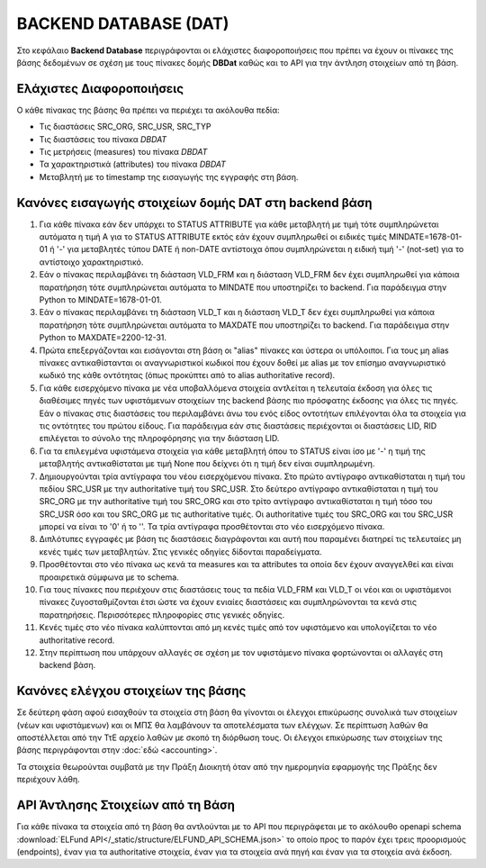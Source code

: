 BACKEND DATABASE (DAT)
======================

Στο κεφάλαιο **Backend Database** περιγράφονται οι ελάχιστες διαφοροποιήσεις
που πρέπει να έχουν οι πίνακες της βάσης δεδομένων σε σχέση με τους πίνακες δομής
**DBDat** καθώς και το API για την άντληση στοιχείων από τη βάση.

Ελάχιστες Διαφοροποιήσεις
-------------------------
Ο κάθε πίνακας της βάσης θα πρέπει να περιέχει τα ακόλουθα πεδία:

* Τις διαστάσεις SRC_ORG, SRC_USR, SRC_TYP

* Τις διαστάσεις του πίνακα *DBDAT*

* Τις μετρήσεις (measures) του πίνακα *DBDAT*

* Τα χαρακτηριστικά (attributes) του πίνακα *DBDAT*

* Μεταβλητή με τo timestamp της εισαγωγής της εγγραφής στη βάση.

Κανόνες εισαγωγής στοιχείων δομής DAT στη backend βάση
------------------------------------------------------

1.  Για κάθε πίνακα εάν δεν υπάρχει το STATUS ATTRIBUTE για κάθε μεταβλητή με
    τιμή τότε συμπληρώνεται αυτόματα η τιμή Α για το STATUS ATTRIBUTE εκτός εάν
    έχουν συμπληρωθεί οι ειδικές τιμές MINDATE=1678-01-01 ή '-' για μεταβλητές
    τύπου DATE ή non-DATE αντίστοιχα όπου συμπληρώνεται η ειδική τιμή '-'
    (not-set) για το αντίστοιχο χαρακτηριστικό.

#.  Εάν ο πίνακας περιλαμβάνει τη διάσταση VLD_FRM και η διάσταση VLD_FRM δεν
    έχει συμπληρωθεί για κάποια παρατήρηση τότε συμπληρώνεται αυτόματα το
    MINDATE που υποστηρίζει το backend.  Για παράδειγμα στην Python το
    MINDATE=1678-01-01.

#.  Εάν ο πίνακας περιλαμβάνει τη διάσταση VLD_T και η διάσταση VLD_T δεν έχει
    συμπληρωθεί για κάποια παρατήρηση τότε συμπληρώνεται αυτόματα το MAXDATE
    που υποστηρίζει το backend.  Για παράδειγμα στην Python το
    MAXDATE=2200-12-31.

#.  Πρώτα επεξεργάζονται και εισάγονται στη βάση οι "alias" πίνακες και ύστερα
    οι υπόλοιποι.  Για τους μη alias πίνακες αντικαθίστανται οι
    αναγνωριστικοί κωδικοί που έχουν δοθεί με alias με τον επίσημο αναγνωριστικό κωδικό της κάθε οντότητας (όπως προκύπτει από το alias authoritative record).

#.  Για κάθε εισερχόμενο πίνακα με νέα υποβαλλόμενα στοιχεία αντλείται η τελευταία έκδοση για όλες τις διαθέσιμες πηγές των υφιστάμενων στοιχείων της backend βάσης πιο πρόσφατης έκδοσης για όλες τις πηγές.  Εάν ο πίνακας στις διαστάσεις του περιλαμβάνει άνω του ενός
    είδος οντοτήτων επιλέγονται όλα τα στοιχεία για τις οντότητες του πρώτου
    είδους.  Για παράδειγμα εάν στις διαστάσεις περιέχονται οι διαστάσεις LID,
    RID επιλέγεται το σύνολο της πληροφόρησης για την διάσταση LID.  

#.  Για τα επιλεγμένα υφιστάμενα στοιχεία για κάθε μεταβλητή όπου το STATUS
    είναι ίσο με '-' η τιμή της μεταβλητής αντικαθίσταται με τιμή None που δείχνει ότι η τιμή δεν είναι συμπληρωμένη.

#.  Δημιουργούνται τρία αντίγραφα του νέου εισερχόμενου πίνακα.  Στο πρώτο
    αντίγραφο αντικαθίσταται η τιμή του πεδίου SRC_USR με την authoritative
    τιμή του SRC_USR.  Στο δεύτερο αντίγραφο αντικαθίσταται η τιμή του
    SRC_ORG με την authoritative τιμή του SRC_ORG και στο τρίτο αντίγραφο
    αντικαθίσταται η τιμή τόσο του SRC_USR όσο και του SRC_ORG με τις
    authoritative τιμές.  Οι authoritative τιμές του SRC_ORG και του SRC_USR
    μπορεί να είναι το '0' ή το ''.  Τα τρία αντίγραφα προσθέτονται στο νέο
    εισερχόμενο πίνακα.

#.  Διπλότυπες εγγραφές με βάση τις διαστάσεις διαγράφονται και αυτή που
    παραμένει διατηρεί τις τελευταίες μη κενές τιμές των μεταβλητών.  Στις γενικές
    οδηγίες δίδονται παραδείγματα.

#.  Προσθέτονται στο νέο πίνακα ως κενά τα measures και τα attributes τα οποία
    δεν έχουν αναγγελθεί και είναι προαιρετικά σύμφωνα με το schema.

#.  Για τους πίνακες που περιέχουν στις διαστάσεις τους τα πεδία VLD_FRM και
    VLD_T οι νέοι και οι υφιστάμενοι πίνακες ζυγοσταθμίζονται έτσι ώστε να
    έχουν ενιαίες διαστάσεις και συμπληρώνονται τα κενά στις παρατηρήσεις.
    Περισσότερες πληροφορίες στις γενικές οδηγίες.  

#.  Κενές τιμές στο νέο πίνακα καλύπτονται από μη κενές τιμές από τον
    υφιστάμενο και υπολογίζεται το νέο authoritative record.

#.  Στην περίπτωση που υπάρχουν αλλαγές σε σχέση με τον υφιστάμενο πίνακα
    φορτώνονται οι αλλαγές στη backend βάση. 



Κανόνες ελέγχου στοιχείων της βάσης
-----------------------------------

Σε δεύτερη φάση αφού εισαχθούν τα στοιχεία στη βάση θα γίνονται οι έλεγχοι
επικύρωσης συνολικά των στοιχείων (νέων και υφιστάμενων) και οι ΜΠΣ θα
λαμβάνουν τα αποτελέσματα των ελέγχων. Σε περίπτωση λαθών θα αποστέλλεται από
την ΤτΕ αρχείο λαθών με σκοπό τη διόρθωση τους.  Οι έλεγχοι επικύρωσης των
στοιχείων της βάσης περιγράφονται στην :doc:`εδώ <accounting>`.

Τα στοιχεία θεωρούνται συμβατά με την Πράξη Διοικητή όταν από την ημερομηνία
εφαρμογής της Πράξης δεν περιέχουν λάθη.


API Άντλησης Στοιχείων από τη Βάση
----------------------------------
Για κάθε πίνακα τα στοιχεία από τη βάση θα αντλούνται με το API που
περιγράφεται με το ακόλουθο openapi schema :download:`ELFund
API</_static/structure/ELFUND_API_SCHEMA.json>` το οποίο προς το παρόν έχει
τρεις προορισμούς (endpoints), έναν για τα authoritative στοιχεία, έναν για τα
στοιχεία ανά πηγή και έναν για τα στοιχεία ανά έκδοση.
